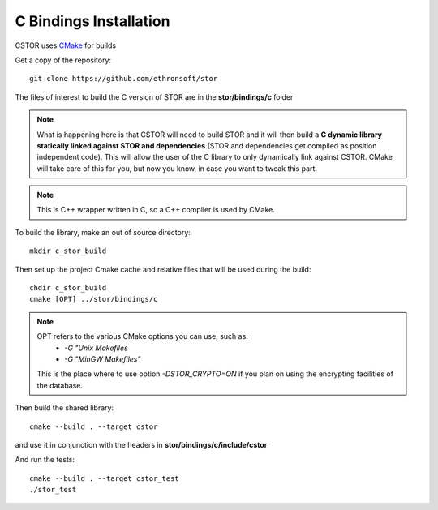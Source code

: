 .. _c-bindings-inst:

C Bindings Installation
=======================

CSTOR uses `CMake <https://cmake.org/Wiki/CMake>`_ for builds 

Get a copy of the repository::

    git clone https://github.com/ethronsoft/stor
    
The files of interest to build the C version of STOR are in the
**stor/bindings/c** folder

.. note::
    What is happening here is that CSTOR will need to build STOR
    and it will then build a **C dynamic library statically linked 
    against STOR and dependencies** (STOR and dependencies get compiled as position independent code).
    This will allow the user of the C library to only
    dynamically link against CSTOR. 
    CMake will take care of this for you, but now you know, in
    case you want to tweak this part. 

.. note::
     This is C++ wrapper written in C, so a C++ compiler is used by CMake. 
    
To build the library, make an out of source directory::
   
    mkdir c_stor_build

Then set up the project Cmake cache and relative files that will be used during the build::

   chdir c_stor_build
   cmake [OPT] ../stor/bindings/c
   
.. note::
     OPT refers to the various CMake options you can use, such as:
      - `-G "Unix Makefiles` 
      - `-G "MinGW Makefiles"`
     
     This is the place where to use option `-DSTOR_CRYPTO=ON`
     if you plan on using the encrypting facilities of the database.

Then build the shared library::

   cmake --build . --target cstor
   
and use it in conjunction with the headers in **stor/bindings/c/include/cstor**

And run the tests::

   cmake --build . --target cstor_test
   ./stor_test
   
